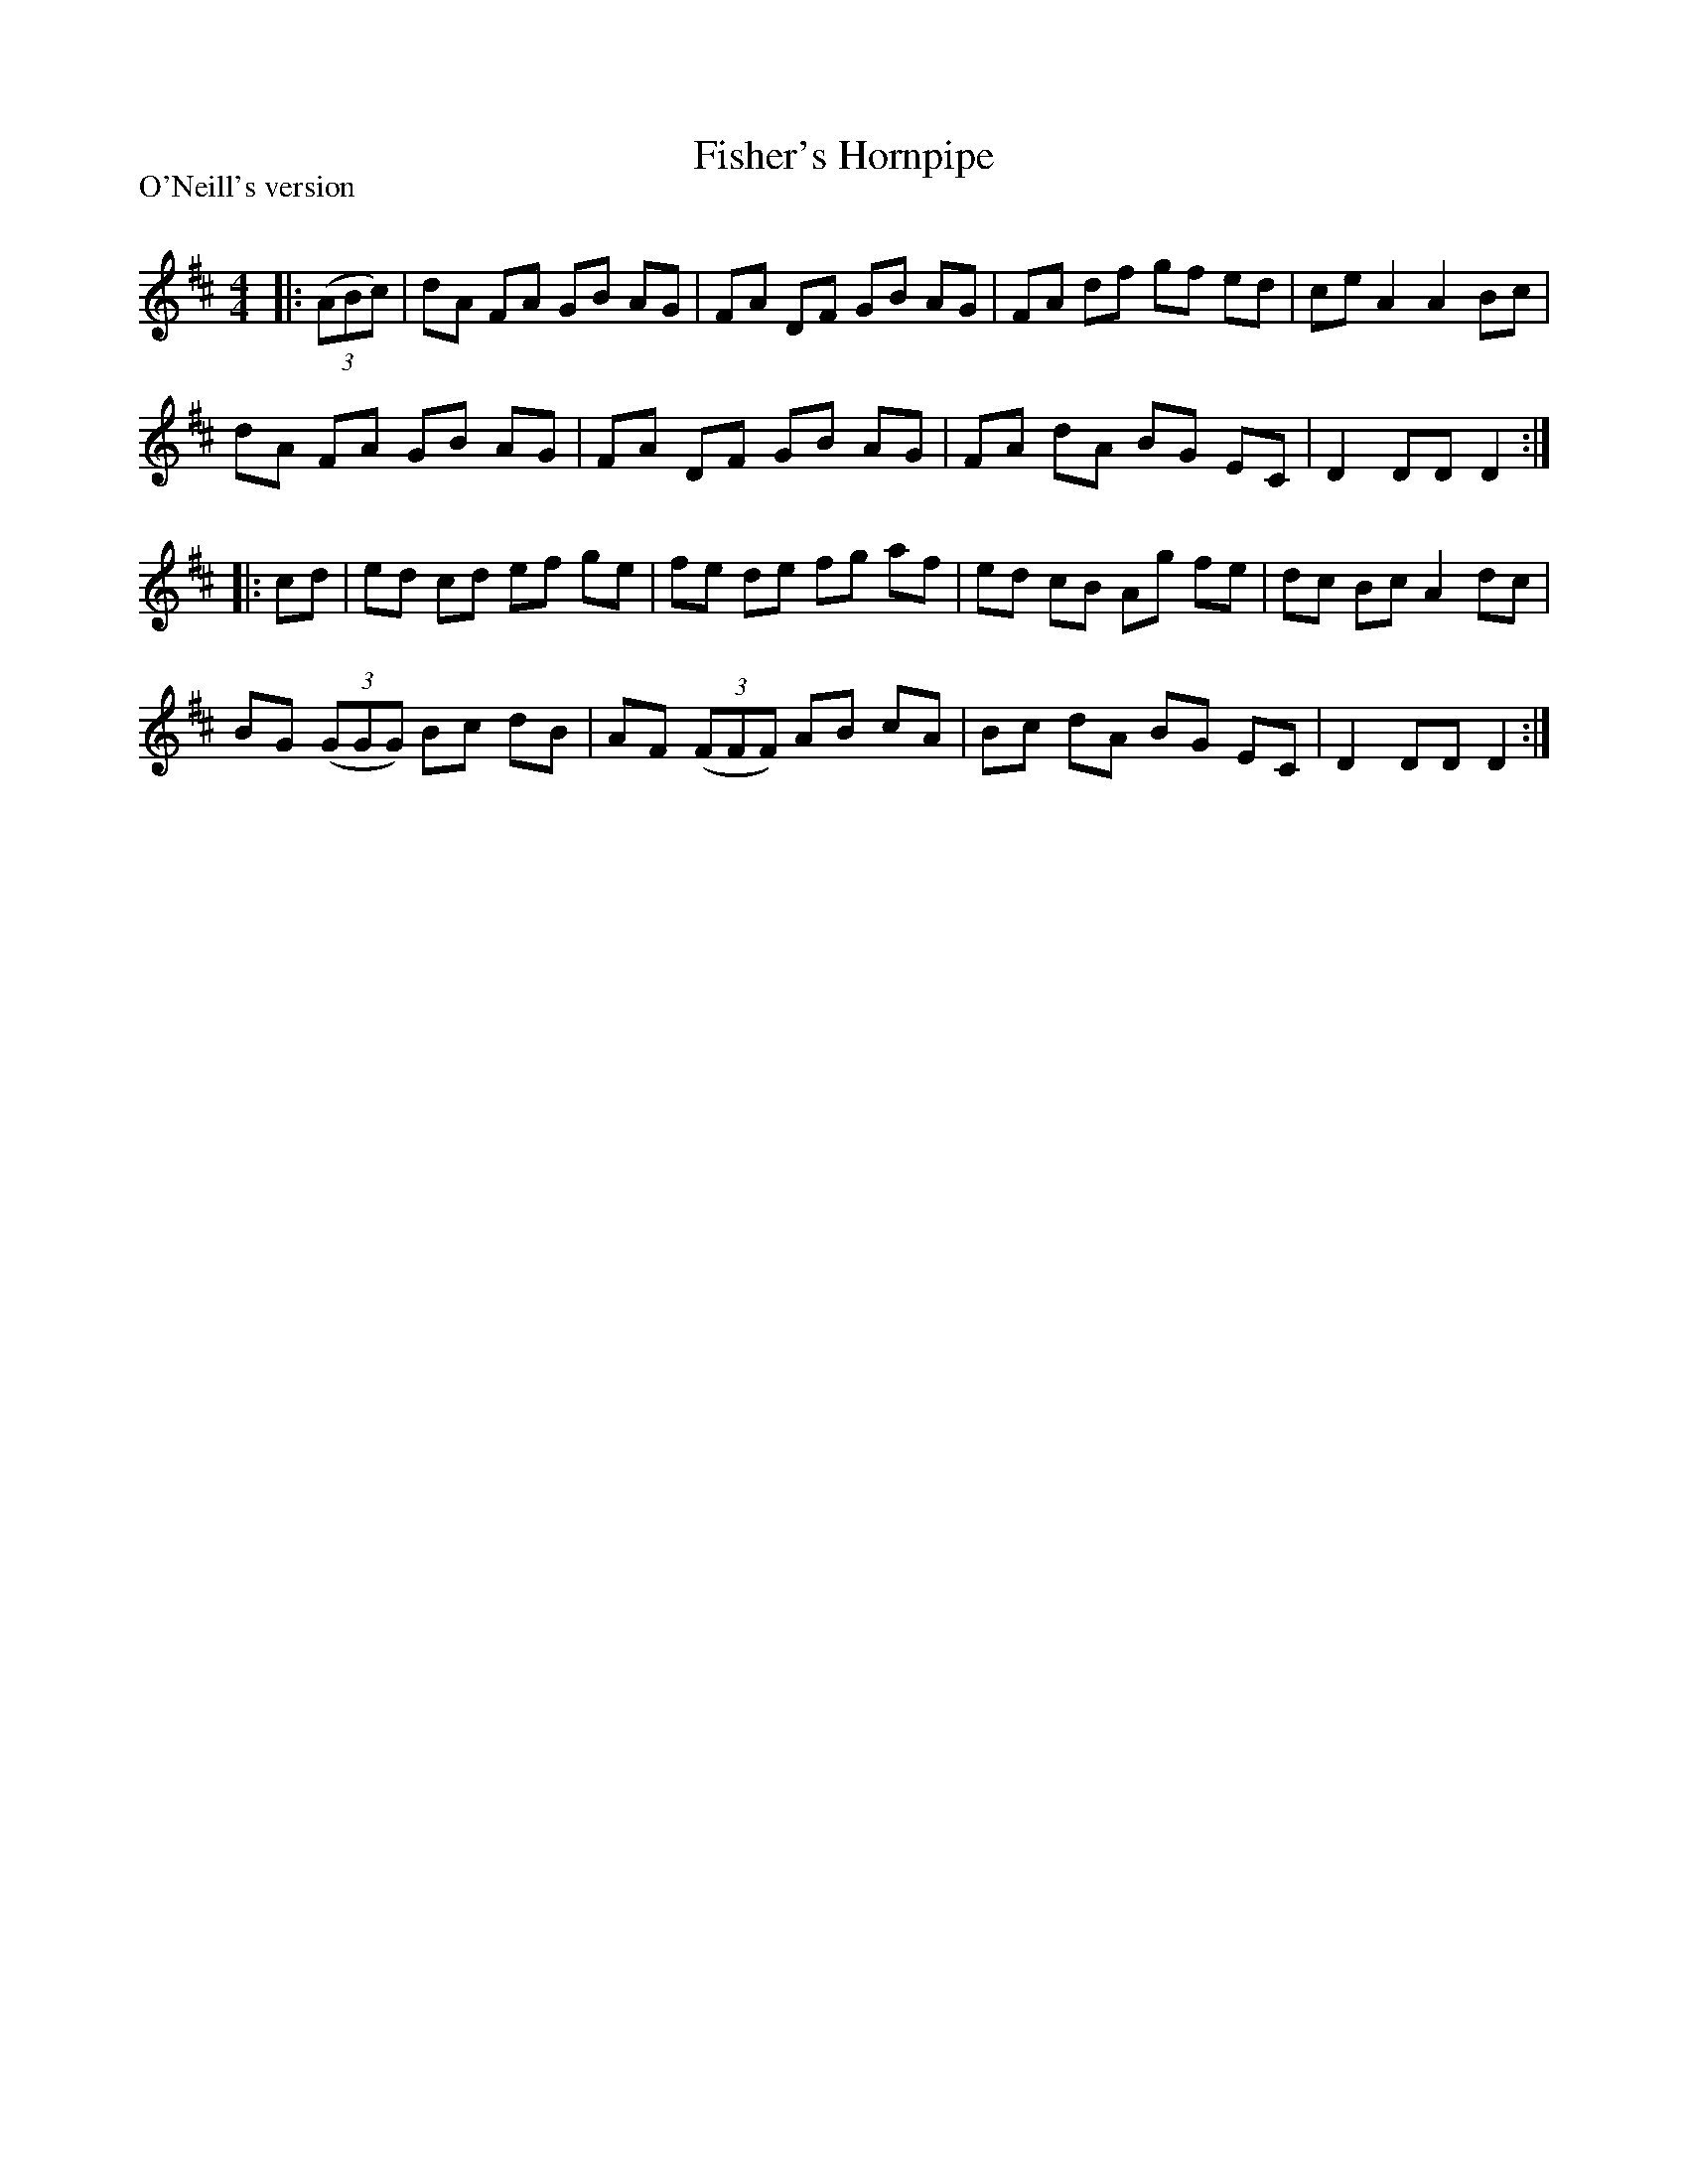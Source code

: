 X:1
T: Fisher's Hornpipe
P:O'Neill's version
R:Reel
Q: 232
K:D
M:4/4
L:1/8
|:((3ABc)|dA FA GB AG|FA DF GB AG|FA df gf ed|ce A2 A2 Bc|
dA FA GB AG|FA DF GB AG|FA dA BG EC|D2 DD D2:|
|:cd|ed cd ef ge|fe de fg af|ed cB Ag fe|dc Bc A2 dc|
BG ((3GGG) Bc dB|AF ((3FFF) AB cA|Bc dA BG EC|D2 DD D2:|
